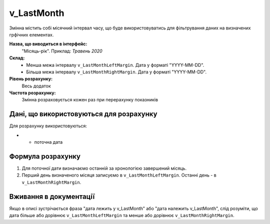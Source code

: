 .. _v_LastMonth:

v_LastMonth
===========

Змінна містить собі місячний інтервал часу, що буде використовуватись для фільтрування даних на визначених грфічних елементах.

**Назва, що виводиться в інтерфейс:** 
    "Місяць-рік".
    Приклад: *Травень 2020*
    
**Склад:**
    - Менша межа інтервалу ``v_LastMonthLeftMargin``. Дата у форматі "YYYY-MM-DD".
    - Більша межа інтервалу ``v_LastMonthRightMargin``. Дата у форматі "YYYY-MM-DD".

**Рівень розрахунку:**
    Весь додаток

**Частота розрахунку:**
    Змінна розраховується кожен раз при перерахунку показників 

Дані, що використовуються для розрахунку
----------------------------------------

Для розрахунку використовуються:

* - поточна дата

Формула розрахунку
------------------

1. Для поточної дати визначаємо останній за хронологією завершений місяць.
2. Перший день визначеного місяця записуємо в ``v_LastMonthLeftMargin``. Останні день - в ``v_LastMonthRightMargin``.

Вживання в документації
-----------------------

Якщо в описі зустрічається фраза "дата лежить у v_LastMonth" або "дата належить v_LastMonth", слід розуміти, що дата більше або дорівнює ``v_LastMonthLeftMargin`` та менше або дорівнює ``v_LastMonthRightMargin``.
